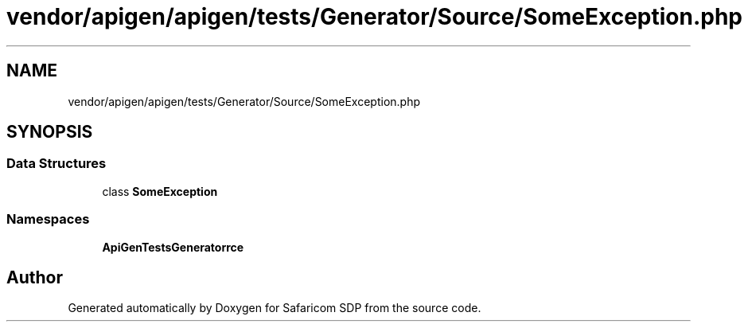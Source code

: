.TH "vendor/apigen/apigen/tests/Generator/Source/SomeException.php" 3 "Sat Sep 26 2020" "Safaricom SDP" \" -*- nroff -*-
.ad l
.nh
.SH NAME
vendor/apigen/apigen/tests/Generator/Source/SomeException.php
.SH SYNOPSIS
.br
.PP
.SS "Data Structures"

.in +1c
.ti -1c
.RI "class \fBSomeException\fP"
.br
.in -1c
.SS "Namespaces"

.in +1c
.ti -1c
.RI " \fBApiGen\\Tests\\Generator\\Source\fP"
.br
.in -1c
.SH "Author"
.PP 
Generated automatically by Doxygen for Safaricom SDP from the source code\&.
